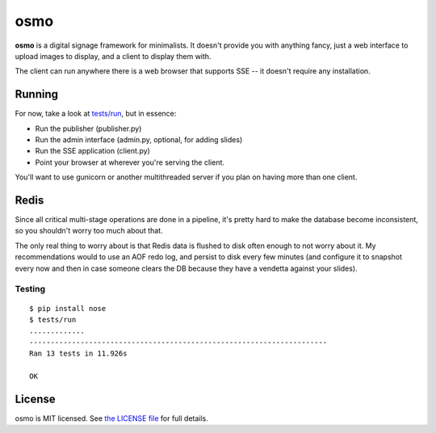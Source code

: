 osmo
====

**osmo** is a digital signage framework for minimalists. It doesn't provide you
with anything fancy, just a web interface to upload images to display, and a
client to display them with.

The client can run anywhere there is a web browser that supports SSE -- it
doesn't require any installation.

Running
-------

For now, take a look at
`tests/run
<https://github.com/cdown/osmo/blob/master/tests/run>`__, but in
essence:

- Run the publisher (publisher.py)
- Run the admin interface (admin.py, optional, for adding slides)
- Run the SSE application (client.py)
- Point your browser at wherever you're serving the client.

You'll want to use gunicorn or another multithreaded server if you plan on
having more than one client.

Redis
-----

Since all critical multi-stage operations are done in a pipeline, it's pretty
hard to make the database become inconsistent, so you shouldn't worry too much
about that.

The only real thing to worry about is that Redis data is flushed to disk often
enough to not worry about it. My recommendations would to use an AOF redo log,
and persist to disk every few minutes (and configure it to snapshot every now
and then in case someone clears the DB because they have a vendetta against
your slides).

Testing
_______

.. image:: https://travis-ci.org/cdown/osmo.png?branch=master
    :target: https://travis-ci.org/cdown/osmo

::

    $ pip install nose
    $ tests/run
    .............
    ----------------------------------------------------------------------
    Ran 13 tests in 11.926s

    OK

License
-------

osmo is MIT licensed. See `the LICENSE file
<https://github.com/cdown/osmo/blob/master/LICENSE>`__ for full details.
